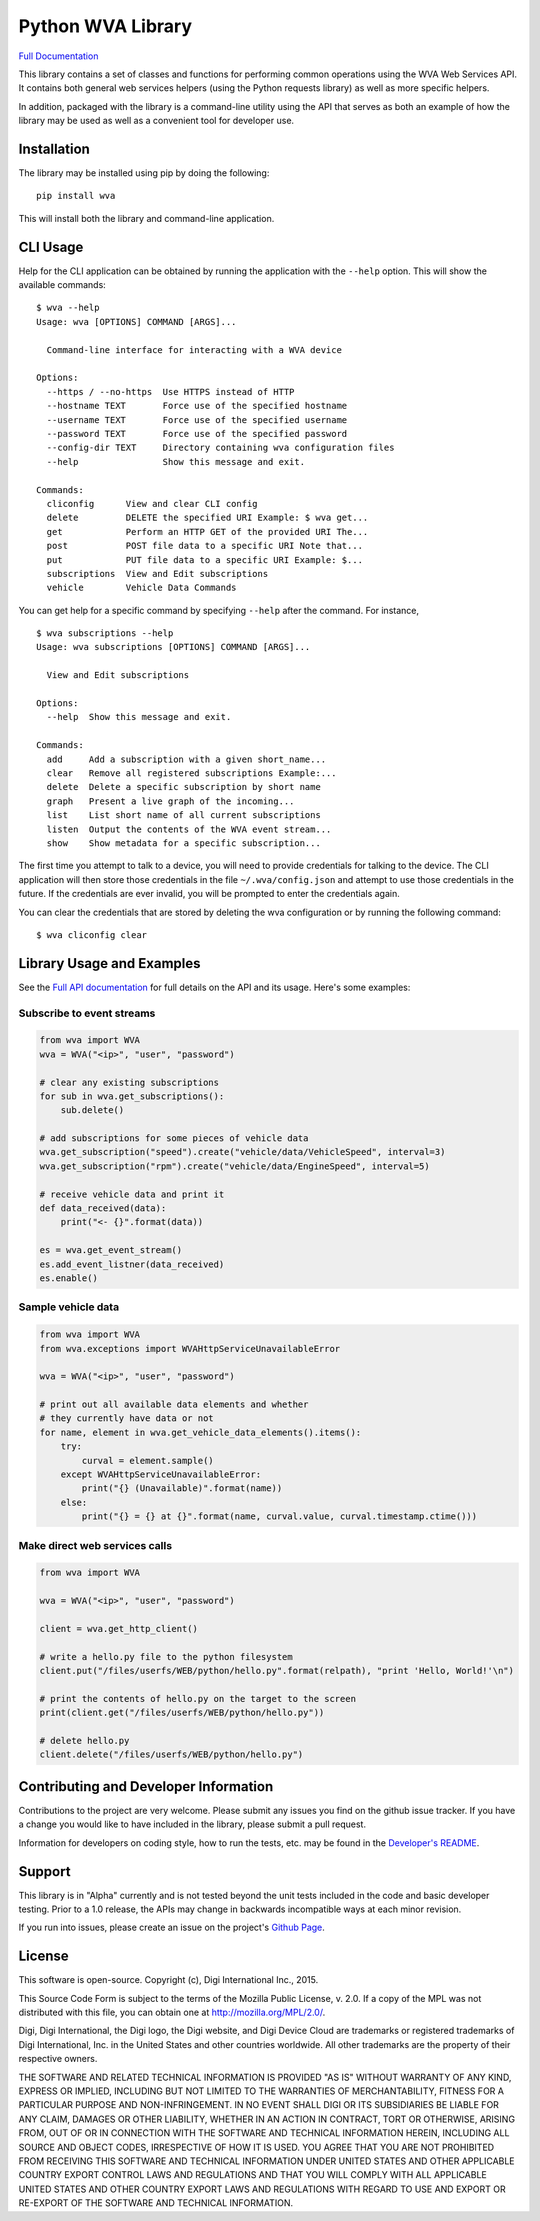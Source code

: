 Python WVA Library
==================

`Full Documentation <https://digidotcom.github.io/python-wvalib>`__

This library contains a set of classes and functions for performing
common operations using the WVA Web Services API. It contains both
general web services helpers (using the Python requests library) as well
as more specific helpers.

In addition, packaged with the library is a command-line utility using
the API that serves as both an example of how the library may be used as
well as a convenient tool for developer use.

Installation
------------

The library may be installed using pip by doing the following:

::

    pip install wva

This will install both the library and command-line application.

CLI Usage
---------

Help for the CLI application can be obtained by running the application
with the ``--help`` option. This will show the available commands:

::

    $ wva --help
    Usage: wva [OPTIONS] COMMAND [ARGS]...

      Command-line interface for interacting with a WVA device

    Options:
      --https / --no-https  Use HTTPS instead of HTTP
      --hostname TEXT       Force use of the specified hostname
      --username TEXT       Force use of the specified username
      --password TEXT       Force use of the specified password
      --config-dir TEXT     Directory containing wva configuration files
      --help                Show this message and exit.

    Commands:
      cliconfig      View and clear CLI config
      delete         DELETE the specified URI Example: $ wva get...
      get            Perform an HTTP GET of the provided URI The...
      post           POST file data to a specific URI Note that...
      put            PUT file data to a specific URI Example: $...
      subscriptions  View and Edit subscriptions
      vehicle        Vehicle Data Commands

You can get help for a specific command by specifying ``--help`` after
the command. For instance,

::

    $ wva subscriptions --help
    Usage: wva subscriptions [OPTIONS] COMMAND [ARGS]...

      View and Edit subscriptions

    Options:
      --help  Show this message and exit.

    Commands:
      add     Add a subscription with a given short_name...
      clear   Remove all registered subscriptions Example:...
      delete  Delete a specific subscription by short name
      graph   Present a live graph of the incoming...
      list    List short name of all current subscriptions
      listen  Output the contents of the WVA event stream...
      show    Show metadata for a specific subscription...

The first time you attempt to talk to a device, you will need to provide
credentials for talking to the device. The CLI application will then
store those credentials in the file ``~/.wva/config.json`` and attempt
to use those credentials in the future. If the credentials are ever
invalid, you will be prompted to enter the credentials again.

You can clear the credentials that are stored by deleting the wva
configuration or by running the following command:

::

    $ wva cliconfig clear

Library Usage and Examples
--------------------------

See the `Full API
documentation <https://digidotcom.github.io/python-wvalib>`__ for full
details on the API and its usage. Here's some examples:

Subscribe to event streams
~~~~~~~~~~~~~~~~~~~~~~~~~~

.. code:: python

    from wva import WVA
    wva = WVA("<ip>", "user", "password")

    # clear any existing subscriptions
    for sub in wva.get_subscriptions():
        sub.delete()

    # add subscriptions for some pieces of vehicle data
    wva.get_subscription("speed").create("vehicle/data/VehicleSpeed", interval=3)
    wva.get_subscription("rpm").create("vehicle/data/EngineSpeed", interval=5)

    # receive vehicle data and print it
    def data_received(data):
        print("<- {}".format(data))

    es = wva.get_event_stream()
    es.add_event_listner(data_received)
    es.enable()

Sample vehicle data
~~~~~~~~~~~~~~~~~~~

.. code:: python

    from wva import WVA
    from wva.exceptions import WVAHttpServiceUnavailableError

    wva = WVA("<ip>", "user", "password")

    # print out all available data elements and whether
    # they currently have data or not
    for name, element in wva.get_vehicle_data_elements().items():
        try:
            curval = element.sample()
        except WVAHttpServiceUnavailableError:
            print("{} (Unavailable)".format(name))
        else:
            print("{} = {} at {}".format(name, curval.value, curval.timestamp.ctime()))

Make direct web services calls
~~~~~~~~~~~~~~~~~~~~~~~~~~~~~~

.. code:: python

    from wva import WVA

    wva = WVA("<ip>", "user", "password")

    client = wva.get_http_client()

    # write a hello.py file to the python filesystem
    client.put("/files/userfs/WEB/python/hello.py".format(relpath), "print 'Hello, World!'\n")

    # print the contents of hello.py on the target to the screen
    print(client.get("/files/userfs/WEB/python/hello.py"))

    # delete hello.py
    client.delete("/files/userfs/WEB/python/hello.py")

Contributing and Developer Information
--------------------------------------

Contributions to the project are very welcome. Please submit any issues
you find on the github issue tracker. If you have a change you would
like to have included in the library, please submit a pull request.

Information for developers on coding style, how to run the tests, etc.
may be found in the `Developer's README <README-dev.md>`__.

Support
-------

This library is in "Alpha" currently and is not tested beyond the unit
tests included in the code and basic developer testing. Prior to a 1.0
release, the APIs may change in backwards incompatible ways at each
minor revision.

If you run into issues, please create an issue on the project's `Github
Page <https://github.com/digidotcom/python-wvalib>`__.

License
-------

This software is open-source. Copyright (c), Digi International Inc.,
2015.

This Source Code Form is subject to the terms of the Mozilla Public
License, v. 2.0. If a copy of the MPL was not distributed with this
file, you can obtain one at http://mozilla.org/MPL/2.0/.

Digi, Digi International, the Digi logo, the Digi website, and Digi
Device Cloud are trademarks or registered trademarks of Digi
International, Inc. in the United States and other countries worldwide.
All other trademarks are the property of their respective owners.

THE SOFTWARE AND RELATED TECHNICAL INFORMATION IS PROVIDED "AS IS"
WITHOUT WARRANTY OF ANY KIND, EXPRESS OR IMPLIED, INCLUDING BUT NOT
LIMITED TO THE WARRANTIES OF MERCHANTABILITY, FITNESS FOR A PARTICULAR
PURPOSE AND NON-INFRINGEMENT. IN NO EVENT SHALL DIGI OR ITS SUBSIDIARIES
BE LIABLE FOR ANY CLAIM, DAMAGES OR OTHER LIABILITY, WHETHER IN AN
ACTION IN CONTRACT, TORT OR OTHERWISE, ARISING FROM, OUT OF OR IN
CONNECTION WITH THE SOFTWARE AND TECHNICAL INFORMATION HEREIN, INCLUDING
ALL SOURCE AND OBJECT CODES, IRRESPECTIVE OF HOW IT IS USED. YOU AGREE
THAT YOU ARE NOT PROHIBITED FROM RECEIVING THIS SOFTWARE AND TECHNICAL
INFORMATION UNDER UNITED STATES AND OTHER APPLICABLE COUNTRY EXPORT
CONTROL LAWS AND REGULATIONS AND THAT YOU WILL COMPLY WITH ALL
APPLICABLE UNITED STATES AND OTHER COUNTRY EXPORT LAWS AND REGULATIONS
WITH REGARD TO USE AND EXPORT OR RE-EXPORT OF THE SOFTWARE AND TECHNICAL
INFORMATION.
